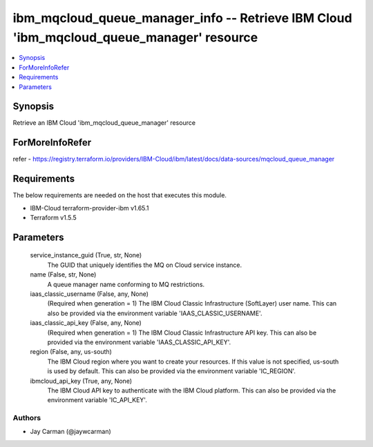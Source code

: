 
ibm_mqcloud_queue_manager_info -- Retrieve IBM Cloud 'ibm_mqcloud_queue_manager' resource
=========================================================================================

.. contents::
   :local:
   :depth: 1


Synopsis
--------

Retrieve an IBM Cloud 'ibm_mqcloud_queue_manager' resource


ForMoreInfoRefer
----------------
refer - https://registry.terraform.io/providers/IBM-Cloud/ibm/latest/docs/data-sources/mqcloud_queue_manager

Requirements
------------
The below requirements are needed on the host that executes this module.

- IBM-Cloud terraform-provider-ibm v1.65.1
- Terraform v1.5.5



Parameters
----------

  service_instance_guid (True, str, None)
    The GUID that uniquely identifies the MQ on Cloud service instance.


  name (False, str, None)
    A queue manager name conforming to MQ restrictions.


  iaas_classic_username (False, any, None)
    (Required when generation = 1) The IBM Cloud Classic Infrastructure (SoftLayer) user name. This can also be provided via the environment variable 'IAAS_CLASSIC_USERNAME'.


  iaas_classic_api_key (False, any, None)
    (Required when generation = 1) The IBM Cloud Classic Infrastructure API key. This can also be provided via the environment variable 'IAAS_CLASSIC_API_KEY'.


  region (False, any, us-south)
    The IBM Cloud region where you want to create your resources. If this value is not specified, us-south is used by default. This can also be provided via the environment variable 'IC_REGION'.


  ibmcloud_api_key (True, any, None)
    The IBM Cloud API key to authenticate with the IBM Cloud platform. This can also be provided via the environment variable 'IC_API_KEY'.













Authors
~~~~~~~

- Jay Carman (@jaywcarman)

